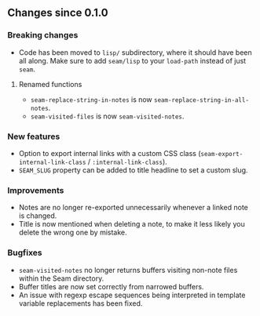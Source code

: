 ** Changes since 0.1.0

*** Breaking changes
- Code has been moved to =lisp/= subdirectory, where it should have
  been all along.  Make sure to add =seam/lisp= to your =load-path=
  instead of just =seam=.

**** Renamed functions
- =seam-replace-string-in-notes= is now =seam-replace-string-in-all-notes=.
- =seam-visited-files= is now =seam-visited-notes=.

*** New features
- Option to export internal links with a custom CSS class
  (=seam-export-internal-link-class= / =:internal-link-class=).
- =SEAM_SLUG= property can be added to title headline to set a custom
  slug.

*** Improvements
- Notes are no longer re-exported unnecessarily whenever a linked note
  is changed.
- Title is now mentioned when deleting a note, to make it less likely
  you delete the wrong one by mistake.

*** Bugfixes
- =seam-visited-notes= no longer returns buffers visiting non-note
  files within the Seam directory.
- Buffer titles are now set correctly from narrowed buffers.
- An issue with regexp escape sequences being interpreted in template
  variable replacements has been fixed.
